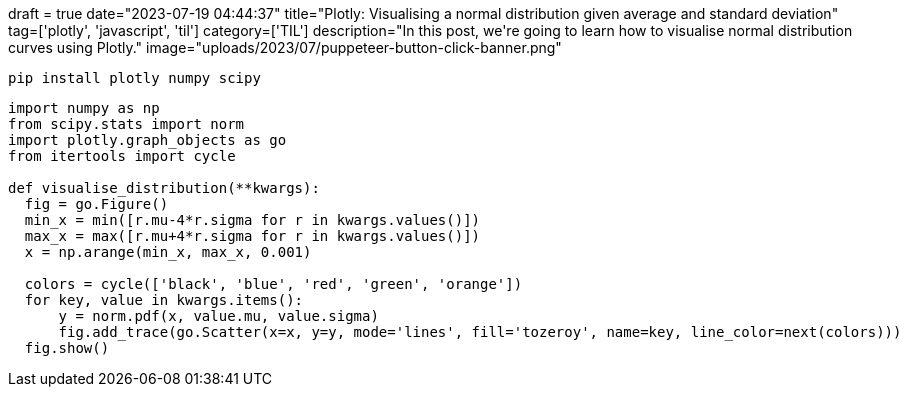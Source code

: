 +++
draft = true
date="2023-07-19 04:44:37"
title="Plotly: Visualising a normal distribution given average and standard deviation"
tag=['plotly', 'javascript', 'til']
category=['TIL']
description="In this post, we're going to learn how to visualise normal distribution curves using Plotly."
image="uploads/2023/07/puppeteer-button-click-banner.png"
+++

:icons: font

[source, bash]
----
pip install plotly numpy scipy
----

[source, python]
----
import numpy as np
from scipy.stats import norm
import plotly.graph_objects as go
from itertools import cycle

def visualise_distribution(**kwargs):
  fig = go.Figure()    
  min_x = min([r.mu-4*r.sigma for r in kwargs.values()])
  max_x = max([r.mu+4*r.sigma for r in kwargs.values()])
  x = np.arange(min_x, max_x, 0.001)

  colors = cycle(['black', 'blue', 'red', 'green', 'orange'])
  for key, value in kwargs.items():
      y = norm.pdf(x, value.mu, value.sigma)
      fig.add_trace(go.Scatter(x=x, y=y, mode='lines', fill='tozeroy', name=key, line_color=next(colors)))
  fig.show()
----